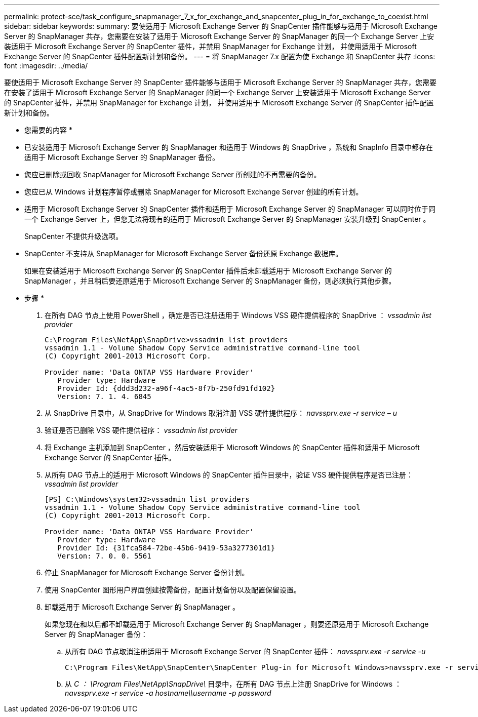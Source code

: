 ---
permalink: protect-sce/task_configure_snapmanager_7_x_for_exchange_and_snapcenter_plug_in_for_exchange_to_coexist.html 
sidebar: sidebar 
keywords:  
summary: 要使适用于 Microsoft Exchange Server 的 SnapCenter 插件能够与适用于 Microsoft Exchange Server 的 SnapManager 共存，您需要在安装了适用于 Microsoft Exchange Server 的 SnapManager 的同一个 Exchange Server 上安装适用于 Microsoft Exchange Server 的 SnapCenter 插件，并禁用 SnapManager for Exchange 计划， 并使用适用于 Microsoft Exchange Server 的 SnapCenter 插件配置新计划和备份。 
---
= 将 SnapManager 7.x 配置为使 Exchange 和 SnapCenter 共存
:icons: font
:imagesdir: ../media/


[role="lead"]
要使适用于 Microsoft Exchange Server 的 SnapCenter 插件能够与适用于 Microsoft Exchange Server 的 SnapManager 共存，您需要在安装了适用于 Microsoft Exchange Server 的 SnapManager 的同一个 Exchange Server 上安装适用于 Microsoft Exchange Server 的 SnapCenter 插件，并禁用 SnapManager for Exchange 计划， 并使用适用于 Microsoft Exchange Server 的 SnapCenter 插件配置新计划和备份。

* 您需要的内容 *

* 已安装适用于 Microsoft Exchange Server 的 SnapManager 和适用于 Windows 的 SnapDrive ，系统和 SnapInfo 目录中都存在适用于 Microsoft Exchange Server 的 SnapManager 备份。
* 您应已删除或回收 SnapManager for Microsoft Exchange Server 所创建的不再需要的备份。
* 您应已从 Windows 计划程序暂停或删除 SnapManager for Microsoft Exchange Server 创建的所有计划。
* 适用于 Microsoft Exchange Server 的 SnapCenter 插件和适用于 Microsoft Exchange Server 的 SnapManager 可以同时位于同一个 Exchange Server 上，但您无法将现有的适用于 Microsoft Exchange Server 的 SnapManager 安装升级到 SnapCenter 。
+
SnapCenter 不提供升级选项。

* SnapCenter 不支持从 SnapManager for Microsoft Exchange Server 备份还原 Exchange 数据库。
+
如果在安装适用于 Microsoft Exchange Server 的 SnapCenter 插件后未卸载适用于 Microsoft Exchange Server 的 SnapManager ，并且稍后要还原适用于 Microsoft Exchange Server 的 SnapManager 备份，则必须执行其他步骤。



* 步骤 *

. 在所有 DAG 节点上使用 PowerShell ，确定是否已注册适用于 Windows VSS 硬件提供程序的 SnapDrive ： _vssadmin list provider_
+
[listing]
----
C:\Program Files\NetApp\SnapDrive>vssadmin list providers
vssadmin 1.1 - Volume Shadow Copy Service administrative command-line tool
(C) Copyright 2001-2013 Microsoft Corp.

Provider name: 'Data ONTAP VSS Hardware Provider'
   Provider type: Hardware
   Provider Id: {ddd3d232-a96f-4ac5-8f7b-250fd91fd102}
   Version: 7. 1. 4. 6845
----
. 从 SnapDrive 目录中，从 SnapDrive for Windows 取消注册 VSS 硬件提供程序： _navssprv.exe -r service – u_
. 验证是否已删除 VSS 硬件提供程序： _vssadmin list provider_
. 将 Exchange 主机添加到 SnapCenter ，然后安装适用于 Microsoft Windows 的 SnapCenter 插件和适用于 Microsoft Exchange Server 的 SnapCenter 插件。
. 从所有 DAG 节点上的适用于 Microsoft Windows 的 SnapCenter 插件目录中，验证 VSS 硬件提供程序是否已注册： _vssadmin list provider_
+
[listing]
----
[PS] C:\Windows\system32>vssadmin list providers
vssadmin 1.1 - Volume Shadow Copy Service administrative command-line tool
(C) Copyright 2001-2013 Microsoft Corp.

Provider name: 'Data ONTAP VSS Hardware Provider'
   Provider type: Hardware
   Provider Id: {31fca584-72be-45b6-9419-53a3277301d1}
   Version: 7. 0. 0. 5561
----
. 停止 SnapManager for Microsoft Exchange Server 备份计划。
. 使用 SnapCenter 图形用户界面创建按需备份，配置计划备份以及配置保留设置。
. 卸载适用于 Microsoft Exchange Server 的 SnapManager 。
+
如果您现在和以后都不卸载适用于 Microsoft Exchange Server 的 SnapManager ，则要还原适用于 Microsoft Exchange Server 的 SnapManager 备份：

+
.. 从所有 DAG 节点取消注册适用于 Microsoft Exchange Server 的 SnapCenter 插件： _navssprv.exe -r service -u_
+
[listing]
----
C:\Program Files\NetApp\SnapCenter\SnapCenter Plug-in for Microsoft Windows>navssprv.exe -r service -u
----
.. 从 _C ： \Program Files\NetApp\SnapDrive\_ 目录中，在所有 DAG 节点上注册 SnapDrive for Windows ： _navssprv.exe -r service -a hostname\\username -p password_



